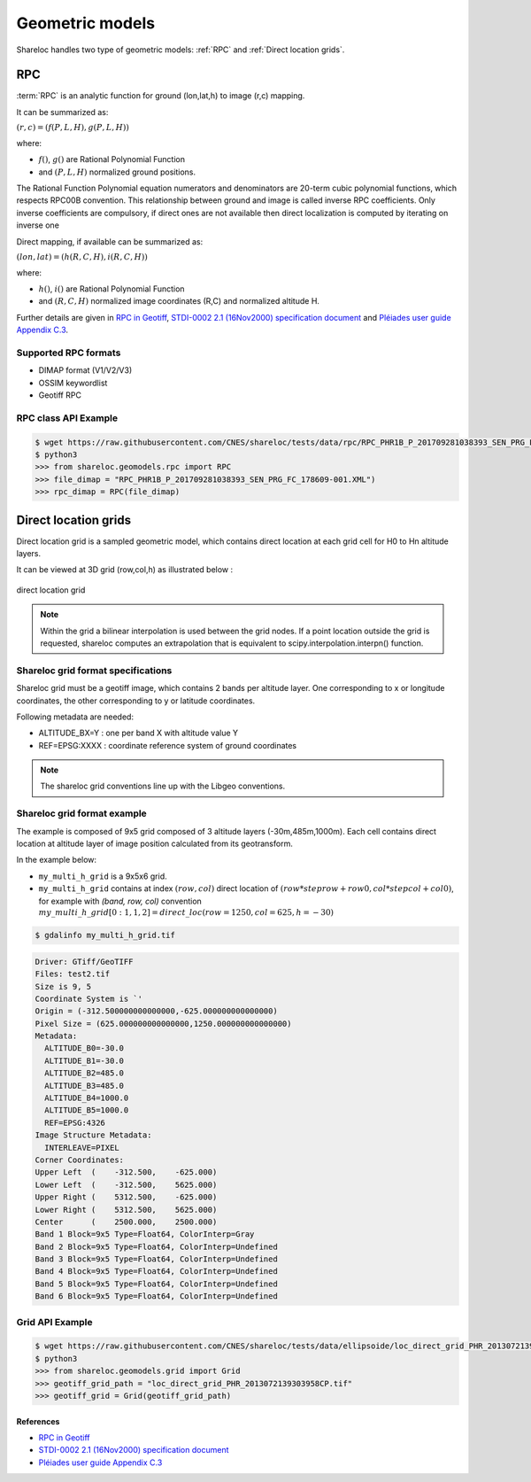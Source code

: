.. _user_manual_geometric_models:


================
Geometric models
================

Shareloc handles two type of geometric models: :ref:`RPC` and :ref:`Direct location grids`.

RPC
===

:term:`RPC` is an analytic function for ground (lon,lat,h) to image (r,c) mapping.

It can be summarized as:

:math:`(r,c) = (f(P,L,H),g(P,L,H))`

where:

- :math:`f()`, :math:`g()` are Rational Polynomial Function
- and :math:`(P,L,H)` normalized ground positions.

The Rational Function Polynomial equation numerators and denominators are 20-term cubic polynomial functions, which respects RPC00B convention.
This relationship between ground and image is called inverse RPC coefficients.
Only inverse coefficients are compulsory, if direct ones are not available then direct localization is computed by iterating on inverse one
 
Direct mapping, if available  can be summarized as:

:math:`(lon,lat) = (h(R,C,H),i(R,C,H))`

where:

- :math:`h()`, :math:`i()` are Rational Polynomial Function
- and :math:`(R,C,H)` normalized image coordinates (R,C) and normalized altitude H.

Further details are given in `RPC in Geotiff`_, `STDI-0002 2.1 (16Nov2000) specification document`_ and `Pléiades user guide Appendix C.3`_.

Supported RPC formats
---------------------

* DIMAP format (V1/V2/V3)
* OSSIM keywordlist
* Geotiff RPC

RPC class API Example
----------------------

.. code-block:: console

    $ wget https://raw.githubusercontent.com/CNES/shareloc/tests/data/rpc/RPC_PHR1B_P_201709281038393_SEN_PRG_FC_178609-001.XML
    $ python3
    >>> from shareloc.geomodels.rpc import RPC
    >>> file_dimap = "RPC_PHR1B_P_201709281038393_SEN_PRG_FC_178609-001.XML")
    >>> rpc_dimap = RPC(file_dimap)


Direct location grids
=====================

Direct location grid is a sampled geometric model, which contains direct location at each grid cell for H0 to Hn altitude layers.

It can be viewed at 3D grid (row,col,h) as illustrated below :

.. figure:: images/direct_loc_multi_h.png
    :align: center
    :alt: direct location grid
    :width: 60%

    direct location grid

.. note::
    Within the grid a bilinear interpolation is used between the grid nodes.
    If a point location outside the grid is requested, shareloc computes an extrapolation that is equivalent
    to scipy.interpolation.interpn() function.

Shareloc grid format specifications
-----------------------------------

Shareloc grid must be a geotiff image, which contains 2 bands per altitude layer. One corresponding to x or longitude coordinates, the other corresponding to y or latitude coordinates.

Following metadata are needed:

*  ALTITUDE_BX=Y : one per band X with altitude value Y
*  REF=EPSG:XXXX : coordinate reference system of ground coordinates

.. note::
    The shareloc grid conventions line up with the Libgeo conventions.

Shareloc grid format example
----------------------------


The example is composed of 9x5 grid composed of 3 altitude layers (-30m,485m,1000m). Each cell contains direct location at altitude layer of image position calculated from its geotransform.

In the example below:

- ``my_multi_h_grid`` is a 9x5x6 grid.
- ``my_multi_h_grid`` contains at index :math:`(row, col)` direct location of :math:`(row  * steprow + row0,  col * stepcol + col0)`, for example with `(band, row, col)` convention :math:`my\_multi\_h\_grid[0:1,1,2] = direct\_loc(row = 1250,col = 625,h = -30)`

.. code-block:: console

    $ gdalinfo my_multi_h_grid.tif

.. code-block:: console

    Driver: GTiff/GeoTIFF
    Files: test2.tif
    Size is 9, 5
    Coordinate System is `'
    Origin = (-312.500000000000000,-625.000000000000000)
    Pixel Size = (625.000000000000000,1250.000000000000000)
    Metadata:
      ALTITUDE_B0=-30.0
      ALTITUDE_B1=-30.0
      ALTITUDE_B2=485.0
      ALTITUDE_B3=485.0
      ALTITUDE_B4=1000.0
      ALTITUDE_B5=1000.0
      REF=EPSG:4326
    Image Structure Metadata:
      INTERLEAVE=PIXEL
    Corner Coordinates:
    Upper Left  (    -312.500,    -625.000)
    Lower Left  (    -312.500,    5625.000)
    Upper Right (    5312.500,    -625.000)
    Lower Right (    5312.500,    5625.000)
    Center      (    2500.000,    2500.000)
    Band 1 Block=9x5 Type=Float64, ColorInterp=Gray
    Band 2 Block=9x5 Type=Float64, ColorInterp=Undefined
    Band 3 Block=9x5 Type=Float64, ColorInterp=Undefined
    Band 4 Block=9x5 Type=Float64, ColorInterp=Undefined
    Band 5 Block=9x5 Type=Float64, ColorInterp=Undefined
    Band 6 Block=9x5 Type=Float64, ColorInterp=Undefined

Grid API Example
----------------

.. code-block:: console
    
    $ wget https://raw.githubusercontent.com/CNES/shareloc/tests/data/ellipsoide/loc_direct_grid_PHR_2013072139303958CP.tif
    $ python3
    >>> from shareloc.geomodels.grid import Grid
    >>> geotiff_grid_path = "loc_direct_grid_PHR_2013072139303958CP.tif"
    >>> geotiff_grid = Grid(geotiff_grid_path)

References
__________

- `RPC in Geotiff`_
- `STDI-0002 2.1 (16Nov2000) specification document`_
- `Pléiades user guide Appendix C.3`_

.. _`RPC in Geotiff`: http://geotiff.maptools.org/rpc_prop.html
.. _`STDI-0002 2.1 (16Nov2000) specification document`: http://geotiff.maptools.org/STDI-0002_v2.1.pdf
.. _`Pléiades user guide Appendix C.3`: https://content.satimagingcorp.com/media/pdf/User_Guide_Pleiades.pdf`
